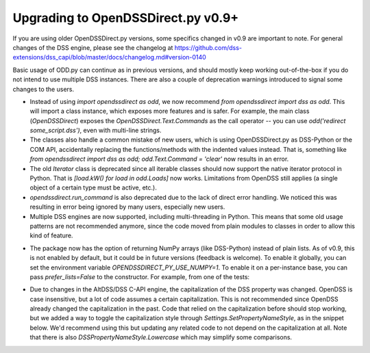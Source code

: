Upgrading to OpenDSSDirect.py v0.9+
===================================

If you are using older OpenDSSDirect.py versions, some specifics changed in v0.9 are important to note. For general changes of the DSS engine, please see the changelog at https://github.com/dss-extensions/dss_capi/blob/master/docs/changelog.md#version-0140

Basic usage of ODD.py can continue as in previous versions, and should mostly keep working out-of-the-box if you do not intend to use multiple DSS instances.
There are also a couple of deprecation warnings introduced to signal some changes to the users.

- Instead of using `import opendssdirect as odd`, we now recommend `from opendssdirect import dss as odd`. This will import a class instance, which exposes more features and is safer. For example, the main class (`OpenDSSDirect`) exposes the `OpenDSSDirect.Text.Commands` as the call operator -- you can use `odd('redirect some_script.dss')`, even with multi-line strings.
- The classes also handle a common mistake of new users, which is using OpenDSSDirect.py as DSS-Python or the COM API, accidentally replacing the functions/methods with the indented values instead. That is, something like `from opendssdirect import dss as odd; odd.Text.Command = 'clear'` now results in an error.
- The old `Iterator` class is deprecated since all iterable classes should now support the native iterator protocol in Python. That is `[load.kW() for load in odd.Loads]` now works. Limitations from OpenDSS still applies (a single object of a certain type must be active, etc.).
- `opendssdirect.run_command` is also deprecated due to the lack of direct error handling. We noticed this was resulting in error being ignored by many users, especially new users. 
- Multiple DSS engines are now supported, including multi-threading in Python. This means that some old usage patterns are not recommended anymore, since the code moved from plain modules to classes in order to allow this kind of feature.

.. code-block::python

    from opendssdirect import dss as odd_default

    # When using multiple contexts, it's better avoid changing the 
    # working directory of the process
    odd_default.Basic.AllowChangeDir(False)

    odd1 = odd_default.NewContext()
    odd2 = odd_default.NewContext()

    odd1('new circuit.circuit1')
    odd2('new circuit.circuit2')

    assert odd1.Circuit.Name() == 'circuit1'
    assert odd2.Circuit.Name() == 'circuit2'


- The package now has the option of returning NumPy arrays (like DSS-Python) instead of plain lists. As of v0.9, this is not enabled by default, but it could be in future versions (feedback is welcome). To enable it globally, you can set the environment variable `OPENDSSDIRECT_PY_USE_NUMPY=1`. To enable it on a per-instance base, you can pass `prefer_lists=False` to the constructor. For example, from one of the tests:

.. code-block::python

    from opendssdirect.OpenDSSDirect import OpenDSSDirect
    from numpy import ndarray

    # NOTE: this constructors ALWAYS binds to the default DSS engine.
    odd_np = OpenDSSDirect(prefer_lists=False)
    # Use it normally
    odd_np(f"Redirect '{PATH_TO_DSS}'")
    assert isinstance(odd_np.Circuit.AllBusMagPu(), ndarray)

    odd_lst = OpenDSSDirect(prefer_lists=True)
    # Same global instance, we can just reuse the result
    assert isinstance(odd_lst.Circuit.AllBusMagPu(), list)


- Due to changes in the AltDSS/DSS C-API engine, the capitalization of the DSS property was changed. OpenDSS is case insensitive, but a lot of code assumes a certain capitalization. This is not recommended since OpenDSS already changed the capitalization in the past. Code that relied on the capitalization before should stop working, but we added a way to toggle the capitalization style through `Settings.SetPropertyNameStyle`, as in the snippet below. We'd recommend using this but updating any related code to not depend on the capitalization at all. Note that there is also `DSSPropertyNameStyle.Lowercase` which may simplify some comparisons.

.. code-block::python

    from opendssdirect import dss as odd, enums as dss_enums
    odd.Settings.SetPropertyNameStyle(dss_enums.DSSPropertyNameStyle.Legacy)

